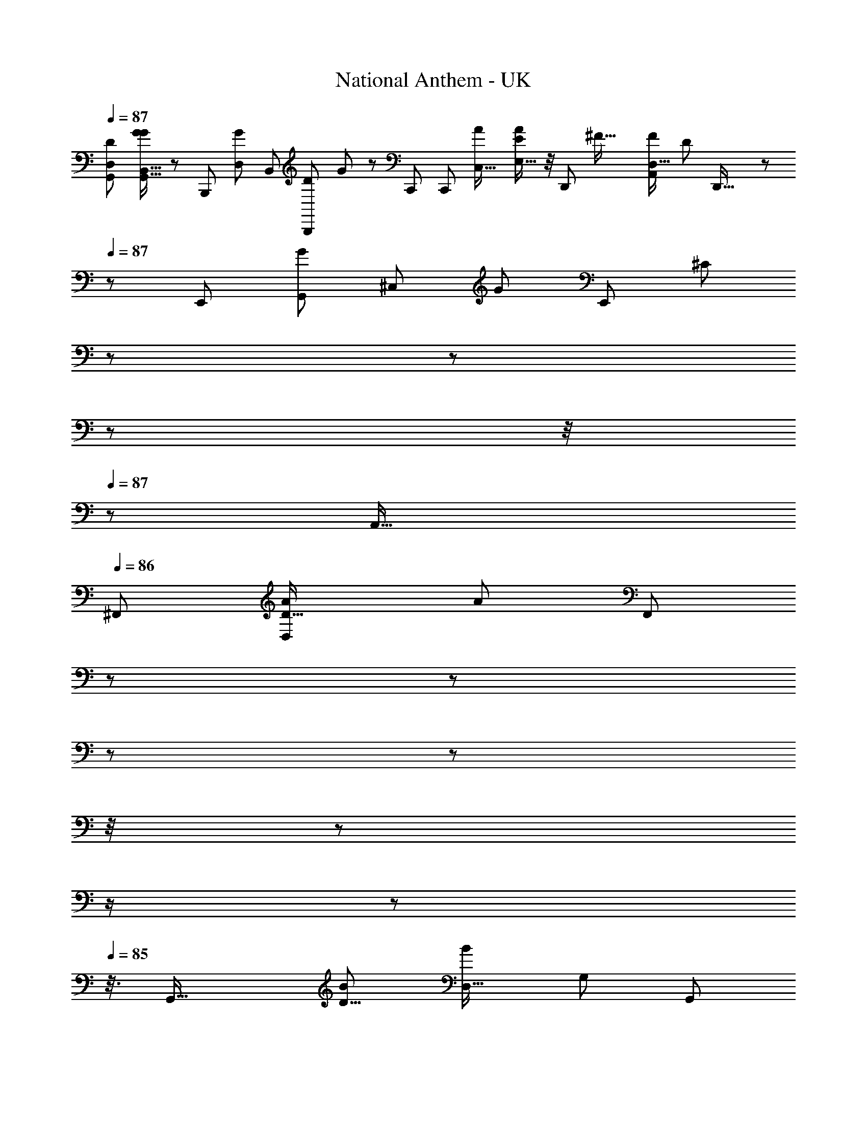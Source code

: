 X: 1
T: National Anthem - UK
Z: ABC Generated by Starbound Composer
L: 1/8
Q: 1/4=87
K: C
[D,41/24D11/6G,,49/24z/48] [G43/24B,,29/16G89/48G,,17/8] z/6 [B,,,91/48z/24] [D,91/48G101/48z/48] [B,,11/6z/48] [B,,,79/48D103/48z/24] G19/12 z7/24 [C,,11/6z/48] [C,,91/48z/48] [C,31/16A13/6z/24] [A5/3E,29/16E97/48] z/4 [D,,17/6z/48] [^F47/16z/48] [A,,125/48D,43/16F145/48z/48] [D151/48z/24] D,,45/16 z/48 
Q: 1/4=87
z/48 [E,,53/48z/24] [G,,41/48G59/48z/48] [^C,41/48z/48] [G11/12z/48] [E,,11/12z/48] [^C11/12z3/16] 
Q: 1/4=87
z/12 
Q: 1/4=87
z/6 
Q: 1/4=87
z/6 
Q: 1/4=87
z/4 
Q: 1/4=87
z/24 [A,,33/16z/24] 
Q: 1/4=86
[^F,,91/48z/48] [D27/16D,43/24A23/12z/24] [A77/48z/48] [F,,43/24z/12] 
Q: 1/4=86
z/12 
Q: 1/4=86
z/12 
Q: 1/4=86
z/6 
Q: 1/4=86
z/6 
Q: 1/4=86
z/4 
Q: 1/4=86
z/12 
Q: 1/4=86
z/2 
Q: 1/4=86
z/12 
Q: 1/4=85
z3/8 [G,,33/16z/48] [B91/48D9/4z/48] [B85/48D,29/16z/48] [G,41/24z/48] [G,,47/24z/24] 
Q: 1/4=85
z91/48 [E,7/4E,,91/48z/48] [B89/48B2z/48] [G27/16G,15/8z/48] E,,15/8 z/24 [C,,89/48c53/24z/48] [G83/48C,,89/48E,49/24z/48] [A,97/48z/48] c83/48 z5/24 
[G47/16D,,145/48z/24] [D,,67/24B17/6D,35/12z/48] [B73/24z/48] [G,145/48z25/24] 
Q: 1/4=85
z/3 
Q: 1/4=86
z/2 
Q: 1/4=86
z/3 
Q: 1/4=86
z/3 
Q: 1/4=86
z/4 [^D,,49/48z/16] [F31/24z/24] [D,,19/16z/16] [A13/12z/48] [A37/48z/48] [=C,2/3z/48] [^F,47/48z3/16] 
Q: 1/4=86
z/3 
Q: 1/4=86
z/3 
Q: 1/4=86
z/48 [E,,23/12z/48] [B,,25/12z/48] [E,,95/48G101/48z/48] [E83/48z/48] [G41/24z/12] [E,53/48z/16] 
Q: 1/4=86
z/6 
Q: 1/4=86
z/12 
Q: 1/4=87
z/6 
Q: 1/4=87
z/4 
Q: 1/4=86
z/12 
Q: 1/4=86
z/6 
Q: 1/4=86
z/6 
Q: 1/4=86
z/6 
Q: 1/4=86
z/2 
Q: 1/4=86
z/16 [E33/16A35/16z/48] [E,95/48C,,95/48z/48] [A85/48C,,97/48z/48] [C,2z/24] 
Q: 1/4=85
z/6 
Q: 1/4=85
z/6 
Q: 1/4=85
z/12 
Q: 1/4=85
z/6 
Q: 1/4=85
z/6 
Q: 1/4=85
z/6 
Q: 1/4=84
z/2 
Q: 1/4=84
z/6 
Q: 1/4=84
z5/16 
[D85/48=D,,43/24z/48] [D,27/16D,,85/48G43/24B,,29/16G13/6z/6] 
Q: 1/4=83
z/6 
Q: 1/4=83
z/6 
Q: 1/4=83
z/2 
Q: 1/4=82
z/12 
Q: 1/4=82
z/2 
Q: 1/4=82
z/12 
Q: 1/4=81
z5/16 [D85/48z/48] [F85/48A,,97/48D,,97/48z/48] [D,85/48F95/48D,,97/48z7/48] 
Q: 1/4=81
z/12 
Q: 1/4=81
z/6 
Q: 1/4=81
z/6 
Q: 1/4=81
z/12 
Q: 1/4=80
z/2 
Q: 1/4=80
z/2 
Q: 1/4=80
z/6 
Q: 1/4=80
z7/48 [G/24z/48] 
Q: 1/4=80
z/48 [G77/48D91/48G,,241/48G,,85/16B,,16/3G43/8z/24] [D,125/24z5/48] 
Q: 1/4=80
z/2 
Q: 1/4=80
z/12 
Q: 1/4=80
z/2 
Q: 1/4=79
z7/12 
Q: 1/4=79
z/8 [G5/4z/48] [B,19/16z17/48] 
Q: 1/4=79
z31/48 [A9/8D21/16z/24] G,,5/48 z/8 
Q: 1/4=79
z7/48 G,,3/16 z7/48 G,,3/16 z/16 
[G47/48z/48] [B25/24z/48] G,,/6 z/6 G,,/6 z5/48 G,,3/16 z/16 [G,,11/48z5/48] [A25/24z/48] 
Q: 1/4=79
[c53/48z/6] [G,,11/48z/12] 
Q: 1/4=79
z/12 
Q: 1/4=79
z/12 
Q: 1/4=79
z/12 
Q: 1/4=80
[G,,13/48z/12] 
Q: 1/4=80
z/12 
Q: 1/4=80
z/12 
Q: 1/4=80
z/8 [B,91/48z/24] 
Q: 1/4=80
z/48 [G,,,95/48z/48] [G,,16/3z/48] [G,,,31/16z/48] 
Q: 1/4=80
z/48 [d77/48G,85/48d43/24z/16] [A,7/48z/48] [D,73/48B5/3z/16] 
Q: 1/4=80
z/24 [d''3/8z/24] 
Q: 1/4=80
z/12 
Q: 1/4=81
z/6 
Q: 1/4=81
z/48 [e''13/48z/16] 
Q: 1/4=81
z7/48 [d''/3z/48] 
Q: 1/4=81
z/12 
Q: 1/4=81
z/12 
Q: 1/4=82
z/24 [e''13/48z/24] 
Q: 1/4=82
z/6 
Q: 1/4=83
z/24 [d''/3z/24] 
Q: 1/4=83
z/6 
Q: 1/4=84
z/48 [e''13/48z/16] 
Q: 1/4=84
z/12 
Q: 1/4=84
z/12 [d''131/48z/12] 
Q: 1/4=84
z/12 
Q: 1/4=84
z/16 [e''13/48z/24] [d31/16z/24] [B,,,91/48B,,,47/24z/48] 
Q: 1/4=84
z/48 [B43/24z/48] [D,13/8G,41/24d83/48z/48] [B,85/48z/48] 
Q: 1/4=84
z/12 
Q: 1/4=84
z/6 
Q: 1/4=84
z/16 [e''11/48z5/48] 
Q: 1/4=84
z/3 [e''5/16z/6] 
Q: 1/4=84
z5/16 [e''13/48z3/16] 
Q: 1/4=85
z/6 
Q: 1/4=85
z/8 [e''7/24z/24] 
Q: 1/4=85
z/12 [D,,101/48z/16] [d85/48z/48] [D,,25/12z/48] [d41/24z/48] [B,3/2G,19/12D,77/48B29/16z11/48] [e''7/24z/16] 
Q: 1/4=85
z3/16 [d''67/24z3/16] [e''7/24z/8] 
Q: 1/4=85
z3/8 e''11/48 z/16 
Q: 1/4=85
z5/48 e''13/48 z/12 [d19/6z/24] 
Q: 1/4=85
z/48 [D,133/48d137/48G,139/48G,,47/16G,,71/24z/48] [B,47/16z/48] [e''13/24B137/48] z/16 
Q: 1/4=86
z/6 e''13/48 z/16 
Q: 1/4=86
z/16 [e''/3z5/48] 
Q: 1/4=86
z3/16 [d''7/24z3/16] [e''/4z/8] 
Q: 1/4=86
z/8 [d''73/24z3/16] e''/4 z5/48 
Q: 1/4=86
z/12 [e''13/48z/12] 
Q: 1/4=86
z5/16 [A9/8c17/12z/48] [c41/48z/24] [e''13/48A,5/6F,7/8D,,11/12z/48] [D,23/48D,,41/48z13/48] 
Q: 1/4=86
z/6 e''5/16 z7/48 [e''13/48z/48] [G,,103/48z/48] 
Q: 1/4=86
[B97/48G49/24z/48] [D,79/48z/48] [B41/24G,,47/24z/48] [G,43/24z/48] [G,79/48z17/48] [e''13/48z/16] 
Q: 1/4=86
z19/48 [e''13/48z/4] [d''13/48z/6] [e''3/8z/48] 
Q: 1/4=87
z13/48 d''/4 z/8 [c27/16A,41/24c29/16z/24] [F,27/16A43/24D,,95/48z/48] [D,5/3z/24] [D,,31/16z/12] [c''5/16z5/24] [d''/3z/8] 
Q: 1/4=87
z/6 [c''/3z13/48] [d''13/48z5/24] [c''3/8z13/48] 
Q: 1/4=87
z/48 [d''13/48z11/48] [c''3/8z7/24] [d''13/48c11/6z/48] [F,,101/48z/48] 
[A,5/3F,,33/16z/48] [D,5/3c7/4z/48] [A23/12z/48] [F,19/12z/8] [c''17/48z13/48] [d''7/24z/4] [c''3/8z/4] [d''7/24z/4] [c''5/12z7/24] [d''5/16z5/24] [c''19/48z/4] [A,,101/48z/48] [c15/8z/48] [A41/24A,,49/24z/48] [F,77/48c41/24D,7/4z/48] [d''13/48z/24] [A,37/24z3/16] [c''3/8z7/24] [d''13/48z5/24] [c''5/12z7/24] [d''5/16z/4] [c''3/8z13/48] [d''/3z11/48] [c''5/12z3/16] [D,,131/48c17/6z/48] [F,11/4D,45/16c139/48D,,47/16z/48] [A,8/3z/24] [A47/16z/48] [d''7/24z11/48] [c''19/48z5/16] [d''13/48z3/16] [c''5/12z7/24] [d''13/48z5/24] [c''5/12z7/24] [d''7/24z11/48] [c''163/48z/4] [d''13/48z7/48] 
Q: 1/4=87
z3/8 d''7/24 
Q: 1/4=87
z/48 [G,37/48z/48] [G,,9/8B19/16z/16] [G,13/16B41/48G,,7/8z/48] [G25/24z/24] [D,5/8z/48] d''7/24 z5/24 d''/4 z/8 [F,5/3A89/48z/48] 
[F,73/48z/48] [D,71/48D,,91/48z/48] [d''5/16z/48] [F5/3A41/24z/48] [D,,77/48z/6] 
Q: 1/4=86
z/6 
Q: 1/4=86
z/24 d''7/24 z/12 
Q: 1/4=86
z13/48 [d''9/16z5/16] 
Q: 1/4=86
z7/48 [c''5/16z/48] 
Q: 1/4=86
z/6 
Q: 1/4=86
z/6 [G,89/48B25/12z/24] [G,,2G,,97/48z/24] [G89/48z/48] [G,29/16B91/48z/24] [D,23/12z3/16] 
Q: 1/4=86
z/24 [b'3/2z11/24] 
Q: 1/4=86
z/6 
Q: 1/4=85
z2/3 
Q: 1/4=85
z/3 [c''43/48z/24] [c61/48z/48] [F,49/48z/24] [C,11/12A23/24A,,47/48z/48] [c15/16z/48] [A,,41/48z/48] 
Q: 1/4=85
[A,13/16z/2] 
Q: 1/4=85
z/6 
Q: 1/4=85
z/8 [G,,11/12z/48] [b'53/48z/16] [B,,49/48z/48] [G,,47/48G,53/48z/48] [B35/48G,37/48G25/24z/24] [B25/24z5/24] 
Q: 1/4=85
z/2 
Q: 1/4=84
z/6 
Q: 1/4=84
z/24 [F,,7/8F,,15/16A17/16z/48] [F,19/24a'5/6A,,11/12z/48] [D,5/6A25/24F25/24z/12] 
Q: 1/4=84
z/6 
Q: 1/4=83
z/2 
Q: 1/4=83
z/8 [E,,19/16z/24] [E,9/16^C,19/16z/48] [G,,7/6E,,29/24z/24] [G15/16G55/48z/48] [g'/3E25/24z/4] 
Q: 1/4=83
z/6 
Q: 1/4=82
z/2 
Q: 1/4=81
z/16 [D,11/4z/48] 
[b'5/24D,,49/48D,,49/48G,61/24G,35/12B145/48z/48] [C,3/16G73/24z/24] [D,61/24B45/16z7/48] c''/4 [b'5/16z/8] 
Q: 1/4=81
z7/48 c''3/16 [b'17/48C,,25/24z/16] [C,,z5/48] 
Q: 1/4=81
z5/48 [c''5/24z/6] [b'13/48z11/48] 
Q: 1/4=80
[c''/4z11/48] [b'13/48z7/48] [B,,,15/16B,,,47/48z/24] [c''/4z/12] 
Q: 1/4=80
z5/48 [b'41/48z9/16] 
Q: 1/4=80
z3/16 [A,,,41/48c61/48z/48] [F,41/48A,,,7/8z/48] [D,9/16z/48] [c13/16c''41/48F,11/12z/24] [F15/16z5/24] 
Q: 1/4=80
z/2 
Q: 1/4=80
z11/48 [d''19/12D,27/16z/48] [d77/48G,,,47/24=F49/24d101/48z/48] [=F,17/12F,7/4G,,,31/16z19/48] 
Q: 1/4=79
z/6 
Q: 1/4=79
z2/3 
Q: 1/4=79
z/2 
Q: 1/4=79
z/6 
Q: 1/4=79
z/48 [e17/16z/24] [E,91/48z/48] [C,,23/12E,47/24z/48] [e25/24z/24] [E29/16G29/16z/48] [e''5/6=C,15/16z/48] [E,41/24C,,89/48z5/16] 
Q: 1/4=78
z/2 
Q: 1/4=78
z/48 [c2/3z/48] [c''13/12z/24] [c5/4z5/12] 
Q: 1/4=78
z/6 
Q: 1/4=78
z3/8 [D,,13/8G,97/48z/48] [D,77/48B27/16z/48] 
[D,23/16D,,5/3z/16] [D,11/16b'67/48B2z/48] 
Q: 1/4=78
[E19/12G19/12z/12] 
Q: 1/4=78
z/6 
Q: 1/4=78
z/6 
Q: 1/4=77
z/2 
Q: 1/4=77
z/6 
Q: 1/4=77
z7/48 [D,7/48z/48] 
Q: 1/4=77
z/6 
Q: 1/4=77
z/16 D,/4 z/8 [D,5/6z/48] [D,13/12z/48] [A27/16A35/16z/48] 
Q: 1/4=76
[D,,49/24D,,25/12z/48] [^F95/48^F,55/24z/48] [D,41/48D29/16z/48] [a'17/48z5/16] [b'/4z/8] 
Q: 1/4=76
z/12 
Q: 1/4=76
z/16 [a'7/24z5/24] [b'7/24z5/48] [^C,=C,17/16z/16] [D,7/24z/16] 
Q: 1/4=76
z/16 [a'43/48z5/48] 
Q: 1/4=75
z/6 
Q: 1/4=75
z/2 
Q: 1/4=75
z/12 [G,,5/24G,,,79/16z/48] [G103/24G229/48z/48] [D,193/48B,,65/16z/48] [^C,3/16A,/4z/48] 
Q: 1/4=75
[D103/24z/48] [g'5/16D,197/48G205/48z/24] [G,,,109/24z5/48] 
Q: 1/4=75
z/12 
Q: 1/4=75
z/48 [a'5/24z/16] 
Q: 1/4=74
[G,,5/24z3/16] [g'5/16z/6] [G,,/8z/16] [a'/4z/6] [G,,5/24z/12] [g'3/8z/6] [G,,3/16z/24] [a'13/48z/24] [G,,11/24z11/48] [G,,3/16g'17/48z/12] [A,,3/16z/12] [B,,7/24z/24] [G,,3/16z/48] [a'13/48z/8] [D,/3z/6] [g'17/48z/16] [E,/4z5/48] G,,0 z/24 [a'13/48z/48] [G,/4z3/16] [A,/6z/16] [g'17/48z/16] [B,3/16z/8] G,,0 z/48 [D5/24a'13/48z7/48] [E3/16z/8] [g'/3z/48] [G5/24z/8] [A3/16z/24] G,,0 z/24 [a'7/24z/48] [B3/16z7/48] [d5/24z/8] [e3/16g'5/16z/8] [g3/16z/16] [a'13/48z/24] G,,0 z/48 [a3/16z/16] [b11/48z/8] 
[g'3/16z/48] [d'/4z/16] [G,,23/24z/24] [a'3/8z/48] [e'13/48z/6] [g'7/24z5/48] g'7/16 

